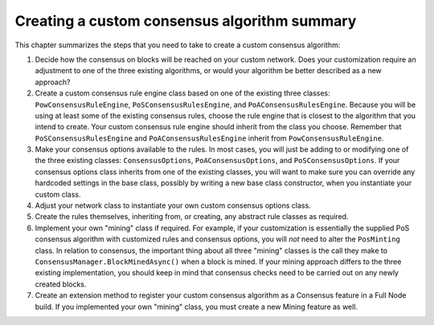 ***********************************************************************
Creating a custom consensus algorithm summary
***********************************************************************

This chapter summarizes the steps that you need to take to create a custom consensus algorithm:

1. Decide how the consensus on blocks will be reached on your custom network. Does your customization require an adjustment to one of the three existing algorithms, or would your algorithm be better described as a new approach? 
2. Create a custom consensus rule engine class based on one of the existing three classes: ``PowConsensusRuleEngine``, ``PoSConsensusRulesEngine``, and ``PoAConsensusRulesEngine``. Because you will be using at least some of the existing consensus rules, choose the rule engine that is closest to the algorithm that you intend to create. Your custom consensus rule engine should inherit from the class you choose. Remember that ``PoSConsensusRulesEngine`` and ``PoAConsensusRulesEngine`` inherit from ``PowConsensusRuleEngine``. 
3. Make your consensus options available to the rules. In most cases, you will just be adding to or modifying one of the three existing classes: ``ConsensusOptions``, ``PoAConsensusOptions``, and ``PoSConsensusOptions``. If your consensus options class inherits from one of the existing classes, you will want to make sure you can override any hardcoded settings in the base class, possibly by writing a new base class constructor, when you instantiate your custom class.
4. Adjust your network class to instantiate your own custom consensus options class.
5. Create the rules themselves, inheriting from, or creating, any abstract rule classes as required.
6. Implement your own "mining" class if required. For example, if your customization is essentially the supplied PoS consensus algorithm with customized rules and consensus options, you will `not` need to alter the ``PosMinting`` class. In relation to consensus, the important thing about all three "mining" classes is the call they make to ``ConsensusManager.BlockMinedAsync()`` when a block is mined. If your mining approach differs to the three existing implementation, you should keep in mind that consensus checks need to be carried out on any newly created blocks.
7. Create an extension method to register your custom consensus algorithm as a Consensus feature in a Full Node build. If you implemented your own "mining" class, you must create a new Mining feature as well.
